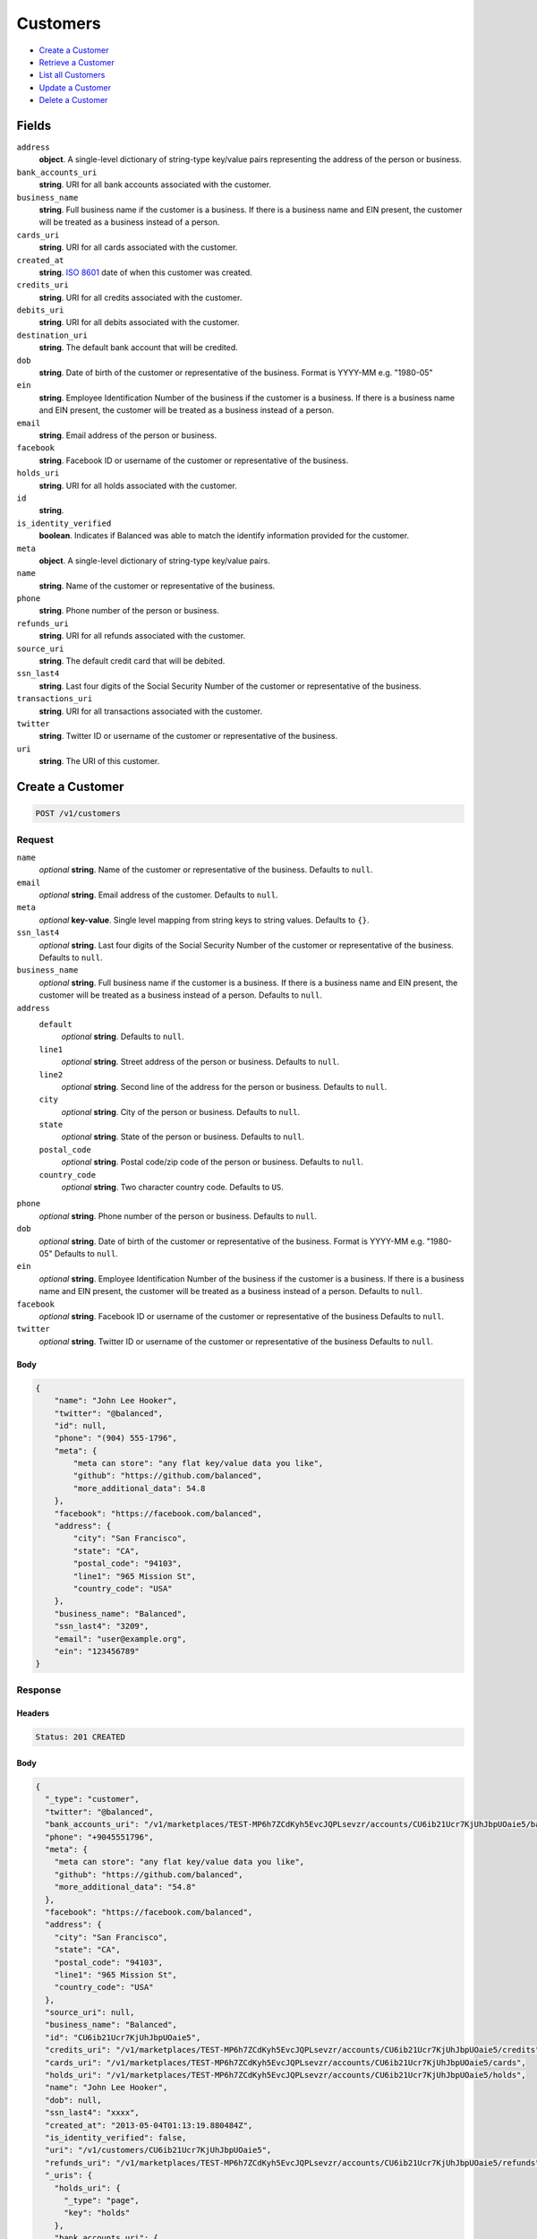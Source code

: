 Customers
=========

- `Create a Customer`_
- `Retrieve a Customer`_
- `List all Customers`_
- `Update a Customer`_
- `Delete a Customer`_

Fields
------

``address``
   **object**. A single-level dictionary of string-type key/value pairs representing
   the address of the person or business.

``bank_accounts_uri``
   **string**. URI for all bank accounts associated with the customer.

``business_name``
   **string**. Full business name if the customer is a business. If there is a
   business name and EIN present, the customer will be treated as a
   business instead of a person.

``cards_uri``
   **string**. URI for all cards associated with the customer.

``created_at``
   **string**. `ISO 8601 <http://www.w3.org/QA/Tips/iso-date>`_ date of when this
   customer was created.

``credits_uri``
   **string**. URI for all credits associated with the customer.

``debits_uri``
   **string**. URI for all debits associated with the customer.

``destination_uri``
   **string**. The default bank account that will be credited.

``dob``
   **string**. Date of birth of the customer or representative of the business.
   Format is YYYY-MM e.g. "1980-05"

``ein``
   **string**. Employee Identification Number of the business if the customer is a
   business. If there is a business name and EIN present, the customer
   will be treated as a business instead of a person.

``email``
   **string**. Email address of the person or business.

``facebook``
   **string**. Facebook ID or username of the customer or representative of the
   business.

``holds_uri``
   **string**. URI for all holds associated with the customer.

``id``
   **string**.

``is_identity_verified``
   **boolean**. Indicates if Balanced was able to match the identify information
   provided for the customer.

``meta``
   **object**. A single-level dictionary of string-type key/value pairs.

``name``
   **string**. Name of the customer or representative of the business.

``phone``
   **string**. Phone number of the person or business.

``refunds_uri``
   **string**. URI for all refunds associated with the customer.

``source_uri``
   **string**. The default credit card that will be debited.

``ssn_last4``
   **string**. Last four digits of the Social Security Number of the customer or
   representative of the business.

``transactions_uri``
   **string**. URI for all transactions associated with the customer.

``twitter``
   **string**. Twitter ID or username of the customer or representative of the
   business.

``uri``
   **string**. The URI of this customer.

Create a Customer
-----------------

.. code::

   POST /v1/customers

Request
~~~~~~~

``name``
   *optional* **string**. Name of the customer or representative of the business. Defaults to ``null``.

``email``
   *optional* **string**. Email address of the customer. Defaults to ``null``.

``meta``
   *optional* **key-value**. Single level mapping from string keys to string values. Defaults to ``{}``.

``ssn_last4``
   *optional* **string**. Last four digits of the Social Security Number of the customer or
   representative of the business. Defaults to ``null``.

``business_name``
   *optional* **string**. Full business name if the customer is a business. If there is a business
   name and EIN present, the customer will be treated as a business instead
   of a person. Defaults to ``null``.

``address``
   ``default``
      *optional* **string**. Defaults to ``null``.

   ``line1``
      *optional* **string**. Street address of the person or business. Defaults to ``null``.

   ``line2``
      *optional* **string**. Second line of the address for the person or business. Defaults to ``null``.

   ``city``
      *optional* **string**. City of the person or business. Defaults to ``null``.

   ``state``
      *optional* **string**. State of the person or business. Defaults to ``null``.

   ``postal_code``
      *optional* **string**. Postal code/zip code of the person or business. Defaults to ``null``.

   ``country_code``
      *optional* **string**. Two character country code. Defaults to ``US``.


``phone``
   *optional* **string**. Phone number of the person or business. Defaults to ``null``.

``dob``
   *optional* **string**. Date of birth of the customer or representative of the business.
   Format is YYYY-MM e.g. "1980-05" Defaults to ``null``.

``ein``
   *optional* **string**. Employee Identification Number of the business if the customer is a
   business. If there is a business name and EIN present, the customer will
   be treated as a business instead of a person. Defaults to ``null``.

``facebook``
   *optional* **string**. Facebook ID or username of the customer or representative of the
   business Defaults to ``null``.

``twitter``
   *optional* **string**. Twitter ID or username of the customer or representative of the business Defaults to ``null``.


Body
^^^^

.. code:: javascript

   {
       "name": "John Lee Hooker", 
       "twitter": "@balanced", 
       "id": null, 
       "phone": "(904) 555-1796", 
       "meta": {
           "meta can store": "any flat key/value data you like", 
           "github": "https://github.com/balanced", 
           "more_additional_data": 54.8
       }, 
       "facebook": "https://facebook.com/balanced", 
       "address": {
           "city": "San Francisco", 
           "state": "CA", 
           "postal_code": "94103", 
           "line1": "965 Mission St", 
           "country_code": "USA"
       }, 
       "business_name": "Balanced", 
       "ssn_last4": "3209", 
       "email": "user@example.org", 
       "ein": "123456789"
   }

Response
~~~~~~~~


Headers
^^^^^^^

.. code::

   Status: 201 CREATED


Body
^^^^

.. code:: javascript

   {
     "_type": "customer", 
     "twitter": "@balanced", 
     "bank_accounts_uri": "/v1/marketplaces/TEST-MP6h7ZCdKyh5EvcJQPLsevzr/accounts/CU6ib21Ucr7KjUhJbpUOaie5/bank_accounts", 
     "phone": "+9045551796", 
     "meta": {
       "meta can store": "any flat key/value data you like", 
       "github": "https://github.com/balanced", 
       "more_additional_data": "54.8"
     }, 
     "facebook": "https://facebook.com/balanced", 
     "address": {
       "city": "San Francisco", 
       "state": "CA", 
       "postal_code": "94103", 
       "line1": "965 Mission St", 
       "country_code": "USA"
     }, 
     "source_uri": null, 
     "business_name": "Balanced", 
     "id": "CU6ib21Ucr7KjUhJbpUOaie5", 
     "credits_uri": "/v1/marketplaces/TEST-MP6h7ZCdKyh5EvcJQPLsevzr/accounts/CU6ib21Ucr7KjUhJbpUOaie5/credits", 
     "cards_uri": "/v1/marketplaces/TEST-MP6h7ZCdKyh5EvcJQPLsevzr/accounts/CU6ib21Ucr7KjUhJbpUOaie5/cards", 
     "holds_uri": "/v1/marketplaces/TEST-MP6h7ZCdKyh5EvcJQPLsevzr/accounts/CU6ib21Ucr7KjUhJbpUOaie5/holds", 
     "name": "John Lee Hooker", 
     "dob": null, 
     "ssn_last4": "xxxx", 
     "created_at": "2013-05-04T01:13:19.880484Z", 
     "is_identity_verified": false, 
     "uri": "/v1/customers/CU6ib21Ucr7KjUhJbpUOaie5", 
     "refunds_uri": "/v1/marketplaces/TEST-MP6h7ZCdKyh5EvcJQPLsevzr/accounts/CU6ib21Ucr7KjUhJbpUOaie5/refunds", 
     "_uris": {
       "holds_uri": {
         "_type": "page", 
         "key": "holds"
       }, 
       "bank_accounts_uri": {
         "_type": "page", 
         "key": "bank_accounts"
       }, 
       "refunds_uri": {
         "_type": "page", 
         "key": "refunds"
       }, 
       "debits_uri": {
         "_type": "page", 
         "key": "debits"
       }, 
       "transactions_uri": {
         "_type": "page", 
         "key": "transactions"
       }, 
       "credits_uri": {
         "_type": "page", 
         "key": "credits"
       }, 
       "cards_uri": {
         "_type": "page", 
         "key": "cards"
       }
     }, 
     "debits_uri": "/v1/marketplaces/TEST-MP6h7ZCdKyh5EvcJQPLsevzr/accounts/CU6ib21Ucr7KjUhJbpUOaie5/debits", 
     "transactions_uri": "/v1/marketplaces/TEST-MP6h7ZCdKyh5EvcJQPLsevzr/accounts/CU6ib21Ucr7KjUhJbpUOaie5/transactions", 
     "destination_uri": null, 
     "email": "user@example.org", 
     "ein": "123456789"
   }

Retrieve a Customer
-------------------

.. code::

   HEAD /v1/customers/:customer_id
   GET /v1/customers/:customer_id

Response
~~~~~~~~


Headers
^^^^^^^

.. code::

   Status: 200 OK


Body
^^^^

.. code:: javascript

   {
     "_type": "customer", 
     "twitter": null, 
     "bank_accounts_uri": "/v1/marketplaces/TEST-MP6h7ZCdKyh5EvcJQPLsevzr/accounts/CU6ivKBhIx6sGx776vPLLtVD/bank_accounts", 
     "phone": null, 
     "meta": {}, 
     "facebook": null, 
     "address": {
       "city": "San Francisco", 
       "line2": "#425", 
       "line1": "965 Mission St", 
       "state": "CA", 
       "postal_code": "94103", 
       "country_code": "USA"
     }, 
     "source_uri": null, 
     "business_name": null, 
     "id": "CU6ivKBhIx6sGx776vPLLtVD", 
     "credits_uri": "/v1/marketplaces/TEST-MP6h7ZCdKyh5EvcJQPLsevzr/accounts/CU6ivKBhIx6sGx776vPLLtVD/credits", 
     "cards_uri": "/v1/marketplaces/TEST-MP6h7ZCdKyh5EvcJQPLsevzr/accounts/CU6ivKBhIx6sGx776vPLLtVD/cards", 
     "holds_uri": "/v1/marketplaces/TEST-MP6h7ZCdKyh5EvcJQPLsevzr/accounts/CU6ivKBhIx6sGx776vPLLtVD/holds", 
     "name": null, 
     "dob": null, 
     "ssn_last4": null, 
     "created_at": "2013-05-04T01:13:20.177554Z", 
     "is_identity_verified": false, 
     "uri": "/v1/customers/CU6ivKBhIx6sGx776vPLLtVD", 
     "refunds_uri": "/v1/marketplaces/TEST-MP6h7ZCdKyh5EvcJQPLsevzr/accounts/CU6ivKBhIx6sGx776vPLLtVD/refunds", 
     "_uris": {
       "holds_uri": {
         "_type": "page", 
         "key": "holds"
       }, 
       "bank_accounts_uri": {
         "_type": "page", 
         "key": "bank_accounts"
       }, 
       "refunds_uri": {
         "_type": "page", 
         "key": "refunds"
       }, 
       "debits_uri": {
         "_type": "page", 
         "key": "debits"
       }, 
       "transactions_uri": {
         "_type": "page", 
         "key": "transactions"
       }, 
       "credits_uri": {
         "_type": "page", 
         "key": "credits"
       }, 
       "cards_uri": {
         "_type": "page", 
         "key": "cards"
       }
     }, 
     "debits_uri": "/v1/marketplaces/TEST-MP6h7ZCdKyh5EvcJQPLsevzr/accounts/CU6ivKBhIx6sGx776vPLLtVD/debits", 
     "transactions_uri": "/v1/marketplaces/TEST-MP6h7ZCdKyh5EvcJQPLsevzr/accounts/CU6ivKBhIx6sGx776vPLLtVD/transactions", 
     "destination_uri": null, 
     "email": null, 
     "ein": null
   }

List all Customers
------------------

.. code::

   HEAD /v1/customers
   GET /v1/customers

Request
~~~~~~~

``limit``
    *optional* integer. Defaults to ``10``.

``offset``
    *optional* integer. Defaults to ``0``.


Headers
^^^^^^^

.. code::

   Status: 200 OK


Body
^^^^

.. code:: javascript

   {
     "first_uri": "/v1/customers?limit=10&offset=0", 
     "_type": "page", 
     "items": [
       {
         "twitter": null, 
         "meta": {}, 
         "id": "CU6iRR7yMKy2OCUti5tKTvFf", 
         "email": null, 
         "_type": "customer", 
         "source_uri": null, 
         "bank_accounts_uri": "/v1/marketplaces/TEST-MP6h7ZCdKyh5EvcJQPLsevzr/accounts/CU6iRR7yMKy2OCUti5tKTvFf/bank_accounts", 
         "phone": null, 
         "_uris": {
           "transactions_uri": {
             "_type": "page", 
             "key": "transactions"
           }, 
           "bank_accounts_uri": {
             "_type": "page", 
             "key": "bank_accounts"
           }, 
           "refunds_uri": {
             "_type": "page", 
             "key": "refunds"
           }, 
           "debits_uri": {
             "_type": "page", 
             "key": "debits"
           }, 
           "holds_uri": {
             "_type": "page", 
             "key": "holds"
           }, 
           "credits_uri": {
             "_type": "page", 
             "key": "credits"
           }, 
           "cards_uri": {
             "_type": "page", 
             "key": "cards"
           }
         }, 
         "facebook": null, 
         "address": {
           "city": "San Francisco", 
           "line2": "#425", 
           "line1": "965 Mission St", 
           "state": "CA", 
           "postal_code": "94103", 
           "country_code": "USA"
         }, 
         "destination_uri": null, 
         "business_name": null, 
         "credits_uri": "/v1/marketplaces/TEST-MP6h7ZCdKyh5EvcJQPLsevzr/accounts/CU6iRR7yMKy2OCUti5tKTvFf/credits", 
         "cards_uri": "/v1/marketplaces/TEST-MP6h7ZCdKyh5EvcJQPLsevzr/accounts/CU6iRR7yMKy2OCUti5tKTvFf/cards", 
         "holds_uri": "/v1/marketplaces/TEST-MP6h7ZCdKyh5EvcJQPLsevzr/accounts/CU6iRR7yMKy2OCUti5tKTvFf/holds", 
         "name": null, 
         "dob": null, 
         "created_at": "2013-05-04T01:13:20.494541Z", 
         "is_identity_verified": false, 
         "uri": "/v1/customers/CU6iRR7yMKy2OCUti5tKTvFf", 
         "refunds_uri": "/v1/marketplaces/TEST-MP6h7ZCdKyh5EvcJQPLsevzr/accounts/CU6iRR7yMKy2OCUti5tKTvFf/refunds", 
         "debits_uri": "/v1/marketplaces/TEST-MP6h7ZCdKyh5EvcJQPLsevzr/accounts/CU6iRR7yMKy2OCUti5tKTvFf/debits", 
         "transactions_uri": "/v1/marketplaces/TEST-MP6h7ZCdKyh5EvcJQPLsevzr/accounts/CU6iRR7yMKy2OCUti5tKTvFf/transactions", 
         "ssn_last4": null, 
         "ein": null
       }, 
       {
         "twitter": null, 
         "meta": {}, 
         "id": "CU6ivKBhIx6sGx776vPLLtVD", 
         "email": null, 
         "_type": "customer", 
         "source_uri": null, 
         "bank_accounts_uri": "/v1/marketplaces/TEST-MP6h7ZCdKyh5EvcJQPLsevzr/accounts/CU6ivKBhIx6sGx776vPLLtVD/bank_accounts", 
         "phone": null, 
         "_uris": {
           "transactions_uri": {
             "_type": "page", 
             "key": "transactions"
           }, 
           "bank_accounts_uri": {
             "_type": "page", 
             "key": "bank_accounts"
           }, 
           "refunds_uri": {
             "_type": "page", 
             "key": "refunds"
           }, 
           "debits_uri": {
             "_type": "page", 
             "key": "debits"
           }, 
           "holds_uri": {
             "_type": "page", 
             "key": "holds"
           }, 
           "credits_uri": {
             "_type": "page", 
             "key": "credits"
           }, 
           "cards_uri": {
             "_type": "page", 
             "key": "cards"
           }
         }, 
         "facebook": null, 
         "address": {
           "city": "San Francisco", 
           "line2": "#425", 
           "line1": "965 Mission St", 
           "state": "CA", 
           "postal_code": "94103", 
           "country_code": "USA"
         }, 
         "destination_uri": null, 
         "business_name": null, 
         "credits_uri": "/v1/marketplaces/TEST-MP6h7ZCdKyh5EvcJQPLsevzr/accounts/CU6ivKBhIx6sGx776vPLLtVD/credits", 
         "cards_uri": "/v1/marketplaces/TEST-MP6h7ZCdKyh5EvcJQPLsevzr/accounts/CU6ivKBhIx6sGx776vPLLtVD/cards", 
         "holds_uri": "/v1/marketplaces/TEST-MP6h7ZCdKyh5EvcJQPLsevzr/accounts/CU6ivKBhIx6sGx776vPLLtVD/holds", 
         "name": null, 
         "dob": null, 
         "created_at": "2013-05-04T01:13:20.177554Z", 
         "is_identity_verified": false, 
         "uri": "/v1/customers/CU6ivKBhIx6sGx776vPLLtVD", 
         "refunds_uri": "/v1/marketplaces/TEST-MP6h7ZCdKyh5EvcJQPLsevzr/accounts/CU6ivKBhIx6sGx776vPLLtVD/refunds", 
         "debits_uri": "/v1/marketplaces/TEST-MP6h7ZCdKyh5EvcJQPLsevzr/accounts/CU6ivKBhIx6sGx776vPLLtVD/debits", 
         "transactions_uri": "/v1/marketplaces/TEST-MP6h7ZCdKyh5EvcJQPLsevzr/accounts/CU6ivKBhIx6sGx776vPLLtVD/transactions", 
         "ssn_last4": null, 
         "ein": null
       }, 
       {
         "twitter": "@balanced", 
         "meta": {
           "meta can store": "any flat key/value data you like", 
           "github": "https://github.com/balanced", 
           "more_additional_data": "54.8"
         }, 
         "id": "CU6ib21Ucr7KjUhJbpUOaie5", 
         "email": "user@example.org", 
         "_type": "customer", 
         "source_uri": null, 
         "bank_accounts_uri": "/v1/marketplaces/TEST-MP6h7ZCdKyh5EvcJQPLsevzr/accounts/CU6ib21Ucr7KjUhJbpUOaie5/bank_accounts", 
         "phone": "+9045551796", 
         "_uris": {
           "transactions_uri": {
             "_type": "page", 
             "key": "transactions"
           }, 
           "bank_accounts_uri": {
             "_type": "page", 
             "key": "bank_accounts"
           }, 
           "refunds_uri": {
             "_type": "page", 
             "key": "refunds"
           }, 
           "debits_uri": {
             "_type": "page", 
             "key": "debits"
           }, 
           "holds_uri": {
             "_type": "page", 
             "key": "holds"
           }, 
           "credits_uri": {
             "_type": "page", 
             "key": "credits"
           }, 
           "cards_uri": {
             "_type": "page", 
             "key": "cards"
           }
         }, 
         "facebook": "https://facebook.com/balanced", 
         "address": {
           "city": "San Francisco", 
           "state": "CA", 
           "postal_code": "94103", 
           "country_code": "USA", 
           "line1": "965 Mission St"
         }, 
         "destination_uri": null, 
         "business_name": "Balanced", 
         "credits_uri": "/v1/marketplaces/TEST-MP6h7ZCdKyh5EvcJQPLsevzr/accounts/CU6ib21Ucr7KjUhJbpUOaie5/credits", 
         "cards_uri": "/v1/marketplaces/TEST-MP6h7ZCdKyh5EvcJQPLsevzr/accounts/CU6ib21Ucr7KjUhJbpUOaie5/cards", 
         "holds_uri": "/v1/marketplaces/TEST-MP6h7ZCdKyh5EvcJQPLsevzr/accounts/CU6ib21Ucr7KjUhJbpUOaie5/holds", 
         "name": "John Lee Hooker", 
         "dob": null, 
         "created_at": "2013-05-04T01:13:19.880484Z", 
         "is_identity_verified": false, 
         "uri": "/v1/customers/CU6ib21Ucr7KjUhJbpUOaie5", 
         "refunds_uri": "/v1/marketplaces/TEST-MP6h7ZCdKyh5EvcJQPLsevzr/accounts/CU6ib21Ucr7KjUhJbpUOaie5/refunds", 
         "debits_uri": "/v1/marketplaces/TEST-MP6h7ZCdKyh5EvcJQPLsevzr/accounts/CU6ib21Ucr7KjUhJbpUOaie5/debits", 
         "transactions_uri": "/v1/marketplaces/TEST-MP6h7ZCdKyh5EvcJQPLsevzr/accounts/CU6ib21Ucr7KjUhJbpUOaie5/transactions", 
         "ssn_last4": "xxxx", 
         "ein": "123456789"
       }, 
       {
         "twitter": null, 
         "meta": {}, 
         "id": "AC6huNyQF4uTZfS9gOLT9TeV", 
         "email": null, 
         "_type": "customer", 
         "source_uri": "/v1/marketplaces/TEST-MP6h7ZCdKyh5EvcJQPLsevzr/accounts/AC6huNyQF4uTZfS9gOLT9TeV/cards/CC6hrSUMJlU0jsdM0vcPf2lH", 
         "bank_accounts_uri": "/v1/marketplaces/TEST-MP6h7ZCdKyh5EvcJQPLsevzr/accounts/AC6huNyQF4uTZfS9gOLT9TeV/bank_accounts", 
         "phone": null, 
         "_uris": {
           "transactions_uri": {
             "_type": "page", 
             "key": "transactions"
           }, 
           "source_uri": {
             "_type": "card", 
             "key": "source"
           }, 
           "bank_accounts_uri": {
             "_type": "page", 
             "key": "bank_accounts"
           }, 
           "refunds_uri": {
             "_type": "page", 
             "key": "refunds"
           }, 
           "debits_uri": {
             "_type": "page", 
             "key": "debits"
           }, 
           "holds_uri": {
             "_type": "page", 
             "key": "holds"
           }, 
           "credits_uri": {
             "_type": "page", 
             "key": "credits"
           }, 
           "cards_uri": {
             "_type": "page", 
             "key": "cards"
           }
         }, 
         "facebook": null, 
         "address": {}, 
         "destination_uri": null, 
         "business_name": null, 
         "credits_uri": "/v1/marketplaces/TEST-MP6h7ZCdKyh5EvcJQPLsevzr/accounts/AC6huNyQF4uTZfS9gOLT9TeV/credits", 
         "cards_uri": "/v1/marketplaces/TEST-MP6h7ZCdKyh5EvcJQPLsevzr/accounts/AC6huNyQF4uTZfS9gOLT9TeV/cards", 
         "holds_uri": "/v1/marketplaces/TEST-MP6h7ZCdKyh5EvcJQPLsevzr/accounts/AC6huNyQF4uTZfS9gOLT9TeV/holds", 
         "name": "Benny Riemann", 
         "dob": null, 
         "created_at": "2013-05-04T01:13:19.273729Z", 
         "is_identity_verified": false, 
         "uri": "/v1/customers/AC6huNyQF4uTZfS9gOLT9TeV", 
         "refunds_uri": "/v1/marketplaces/TEST-MP6h7ZCdKyh5EvcJQPLsevzr/accounts/AC6huNyQF4uTZfS9gOLT9TeV/refunds", 
         "debits_uri": "/v1/marketplaces/TEST-MP6h7ZCdKyh5EvcJQPLsevzr/accounts/AC6huNyQF4uTZfS9gOLT9TeV/debits", 
         "transactions_uri": "/v1/marketplaces/TEST-MP6h7ZCdKyh5EvcJQPLsevzr/accounts/AC6huNyQF4uTZfS9gOLT9TeV/transactions", 
         "ssn_last4": null, 
         "ein": null
       }, 
       {
         "twitter": null, 
         "meta": {}, 
         "id": "AC6hfvdXA8vOmvg9PP3lcDjX", 
         "email": "fee@poundpay.com", 
         "_type": "customer", 
         "source_uri": null, 
         "bank_accounts_uri": "/v1/marketplaces/TEST-MP6h7ZCdKyh5EvcJQPLsevzr/accounts/AC6hfvdXA8vOmvg9PP3lcDjX/bank_accounts", 
         "phone": "+16505551212", 
         "_uris": {
           "transactions_uri": {
             "_type": "page", 
             "key": "transactions"
           }, 
           "bank_accounts_uri": {
             "_type": "page", 
             "key": "bank_accounts"
           }, 
           "refunds_uri": {
             "_type": "page", 
             "key": "refunds"
           }, 
           "debits_uri": {
             "_type": "page", 
             "key": "debits"
           }, 
           "holds_uri": {
             "_type": "page", 
             "key": "holds"
           }, 
           "credits_uri": {
             "_type": "page", 
             "key": "credits"
           }, 
           "cards_uri": {
             "_type": "page", 
             "key": "cards"
           }
         }, 
         "facebook": null, 
         "destination_uri": null, 
         "business_name": null, 
         "credits_uri": "/v1/marketplaces/TEST-MP6h7ZCdKyh5EvcJQPLsevzr/accounts/AC6hfvdXA8vOmvg9PP3lcDjX/credits", 
         "cards_uri": "/v1/marketplaces/TEST-MP6h7ZCdKyh5EvcJQPLsevzr/accounts/AC6hfvdXA8vOmvg9PP3lcDjX/cards", 
         "holds_uri": "/v1/marketplaces/TEST-MP6h7ZCdKyh5EvcJQPLsevzr/accounts/AC6hfvdXA8vOmvg9PP3lcDjX/holds", 
         "name": null, 
         "dob": null, 
         "created_at": "2013-05-04T01:13:19.054475Z", 
         "is_identity_verified": true, 
         "uri": "/v1/customers/AC6hfvdXA8vOmvg9PP3lcDjX", 
         "refunds_uri": "/v1/marketplaces/TEST-MP6h7ZCdKyh5EvcJQPLsevzr/accounts/AC6hfvdXA8vOmvg9PP3lcDjX/refunds", 
         "debits_uri": "/v1/marketplaces/TEST-MP6h7ZCdKyh5EvcJQPLsevzr/accounts/AC6hfvdXA8vOmvg9PP3lcDjX/debits", 
         "transactions_uri": "/v1/marketplaces/TEST-MP6h7ZCdKyh5EvcJQPLsevzr/accounts/AC6hfvdXA8vOmvg9PP3lcDjX/transactions", 
         "ssn_last4": null, 
         "ein": null
       }, 
       {
         "twitter": null, 
         "meta": {}, 
         "id": "AC6hfsqPbf2FPwFpckmeixpv", 
         "email": "escrow@poundpay.com", 
         "_type": "customer", 
         "source_uri": null, 
         "bank_accounts_uri": "/v1/marketplaces/TEST-MP6h7ZCdKyh5EvcJQPLsevzr/accounts/AC6hfsqPbf2FPwFpckmeixpv/bank_accounts", 
         "phone": null, 
         "_uris": {
           "transactions_uri": {
             "_type": "page", 
             "key": "transactions"
           }, 
           "bank_accounts_uri": {
             "_type": "page", 
             "key": "bank_accounts"
           }, 
           "refunds_uri": {
             "_type": "page", 
             "key": "refunds"
           }, 
           "debits_uri": {
             "_type": "page", 
             "key": "debits"
           }, 
           "holds_uri": {
             "_type": "page", 
             "key": "holds"
           }, 
           "credits_uri": {
             "_type": "page", 
             "key": "credits"
           }, 
           "cards_uri": {
             "_type": "page", 
             "key": "cards"
           }
         }, 
         "facebook": null, 
         "address": null, 
         "destination_uri": null, 
         "business_name": null, 
         "credits_uri": "/v1/marketplaces/TEST-MP6h7ZCdKyh5EvcJQPLsevzr/accounts/AC6hfsqPbf2FPwFpckmeixpv/credits", 
         "cards_uri": "/v1/marketplaces/TEST-MP6h7ZCdKyh5EvcJQPLsevzr/accounts/AC6hfsqPbf2FPwFpckmeixpv/cards", 
         "holds_uri": "/v1/marketplaces/TEST-MP6h7ZCdKyh5EvcJQPLsevzr/accounts/AC6hfsqPbf2FPwFpckmeixpv/holds", 
         "name": null, 
         "dob": null, 
         "created_at": "2013-05-04T01:13:19.053831Z", 
         "is_identity_verified": false, 
         "uri": "/v1/customers/AC6hfsqPbf2FPwFpckmeixpv", 
         "refunds_uri": "/v1/marketplaces/TEST-MP6h7ZCdKyh5EvcJQPLsevzr/accounts/AC6hfsqPbf2FPwFpckmeixpv/refunds", 
         "debits_uri": "/v1/marketplaces/TEST-MP6h7ZCdKyh5EvcJQPLsevzr/accounts/AC6hfsqPbf2FPwFpckmeixpv/debits", 
         "transactions_uri": "/v1/marketplaces/TEST-MP6h7ZCdKyh5EvcJQPLsevzr/accounts/AC6hfsqPbf2FPwFpckmeixpv/transactions", 
         "ssn_last4": null, 
         "ein": null
       }, 
       {
         "twitter": null, 
         "meta": {}, 
         "id": "AC6h8drMc1m3W2DJMyHvvxM5", 
         "email": "whc@example.org", 
         "_type": "customer", 
         "source_uri": "/v1/marketplaces/TEST-MP6h7ZCdKyh5EvcJQPLsevzr/accounts/AC6h8drMc1m3W2DJMyHvvxM5/bank_accounts/BA6hfz3ZvWLNq4EMBHsTtvuV", 
         "bank_accounts_uri": "/v1/marketplaces/TEST-MP6h7ZCdKyh5EvcJQPLsevzr/accounts/AC6h8drMc1m3W2DJMyHvvxM5/bank_accounts", 
         "phone": "+16505551212", 
         "_uris": {
           "holds_uri": {
             "_type": "page", 
             "key": "holds"
           }, 
           "source_uri": {
             "_type": "bank_account", 
             "key": "source"
           }, 
           "bank_accounts_uri": {
             "_type": "page", 
             "key": "bank_accounts"
           }, 
           "refunds_uri": {
             "_type": "page", 
             "key": "refunds"
           }, 
           "debits_uri": {
             "_type": "page", 
             "key": "debits"
           }, 
           "destination_uri": {
             "_type": "bank_account", 
             "key": "destination"
           }, 
           "transactions_uri": {
             "_type": "page", 
             "key": "transactions"
           }, 
           "credits_uri": {
             "_type": "page", 
             "key": "credits"
           }, 
           "cards_uri": {
             "_type": "page", 
             "key": "cards"
           }
         }, 
         "facebook": null, 
         "destination_uri": "/v1/marketplaces/TEST-MP6h7ZCdKyh5EvcJQPLsevzr/accounts/AC6h8drMc1m3W2DJMyHvvxM5/bank_accounts/BA6hfz3ZvWLNq4EMBHsTtvuV", 
         "business_name": null, 
         "credits_uri": "/v1/marketplaces/TEST-MP6h7ZCdKyh5EvcJQPLsevzr/accounts/AC6h8drMc1m3W2DJMyHvvxM5/credits", 
         "cards_uri": "/v1/marketplaces/TEST-MP6h7ZCdKyh5EvcJQPLsevzr/accounts/AC6h8drMc1m3W2DJMyHvvxM5/cards", 
         "holds_uri": "/v1/marketplaces/TEST-MP6h7ZCdKyh5EvcJQPLsevzr/accounts/AC6h8drMc1m3W2DJMyHvvxM5/holds", 
         "name": "William Henry Cavendish III", 
         "dob": null, 
         "created_at": "2013-05-04T01:13:18.949895Z", 
         "is_identity_verified": true, 
         "uri": "/v1/customers/AC6h8drMc1m3W2DJMyHvvxM5", 
         "refunds_uri": "/v1/marketplaces/TEST-MP6h7ZCdKyh5EvcJQPLsevzr/accounts/AC6h8drMc1m3W2DJMyHvvxM5/refunds", 
         "debits_uri": "/v1/marketplaces/TEST-MP6h7ZCdKyh5EvcJQPLsevzr/accounts/AC6h8drMc1m3W2DJMyHvvxM5/debits", 
         "transactions_uri": "/v1/marketplaces/TEST-MP6h7ZCdKyh5EvcJQPLsevzr/accounts/AC6h8drMc1m3W2DJMyHvvxM5/transactions", 
         "ssn_last4": null, 
         "ein": null
       }
     ], 
     "previous_uri": null, 
     "uri": "/v1/customers?limit=10&offset=0", 
     "_uris": {
       "first_uri": {
         "_type": "page", 
         "key": "first"
       }, 
       "next_uri": {
         "_type": "page", 
         "key": "next"
       }, 
       "previous_uri": {
         "_type": "page", 
         "key": "previous"
       }, 
       "last_uri": {
         "_type": "page", 
         "key": "last"
       }
     }, 
     "limit": 10, 
     "offset": 0, 
     "total": 7, 
     "next_uri": null, 
     "last_uri": "/v1/customers?limit=10&offset=0"
   }

Update a Customer
-----------------

.. code::

   PUT /v1/customers/:customer_id

Request
~~~~~~~

``name``
   *optional* **string**. Name of the customer or representative of the business. Defaults to ``null``.

``email``
   *optional* **string**. Email address of the customer. Defaults to ``null``.

``meta``
   *optional* **key-value**. Single level mapping from string keys to string values. Defaults to ``{}``.

``ssn_last4``
   *optional* **string**. Last four digits of the Social Security Number of the customer or
   representative of the business. Defaults to ``null``.

``business_name``
   *optional* **string**. Full business name if the customer is a business. If there is a business
   name and EIN present, the customer will be treated as a business instead
   of a person. Defaults to ``null``.

``address``
   ``default``
      *optional* **string**. Defaults to ``null``.

   ``line1``
      *optional* **string**. Street address of the person or business. Defaults to ``null``.

   ``line2``
      *optional* **string**. Second line of the address for the person or business. Defaults to ``null``.

   ``city``
      *optional* **string**. City of the person or business. Defaults to ``null``.

   ``state``
      *optional* **string**. State of the person or business. Defaults to ``null``.

   ``postal_code``
      *optional* **string**. Postal code/zip code of the person or business. Defaults to ``null``.

   ``country_code``
      *optional* **string**. Two character country code. Defaults to ``US``.


``phone``
   *optional* **string**. Phone number of the person or business. Defaults to ``null``.

``dob``
   *optional* **string**. Date of birth of the customer or representative of the business.
   Format is YYYY-MM e.g. "1980-05" Defaults to ``null``.

``ein``
   *optional* **string**. Employee Identification Number of the business if the customer is a
   business. If there is a business name and EIN present, the customer will
   be treated as a business instead of a person. Defaults to ``null``.

``facebook``
   *optional* **string**. Facebook ID or username of the customer or representative of the
   business Defaults to ``null``.

``twitter``
   *optional* **string**. Twitter ID or username of the customer or representative of the business Defaults to ``null``.


Headers
^^^^^^^

.. code::

   Status: 200 OK


Body
^^^^

.. code:: javascript

   {
     "_type": "customer", 
     "twitter": null, 
     "bank_accounts_uri": "/v1/marketplaces/TEST-MP6h7ZCdKyh5EvcJQPLsevzr/accounts/CU6jhx7YX6W9KZSGbi3lCfu1/bank_accounts", 
     "phone": null, 
     "meta": {}, 
     "facebook": null, 
     "address": {
       "country_code": "US"
     }, 
     "source_uri": null, 
     "business_name": null, 
     "id": "CU6jhx7YX6W9KZSGbi3lCfu1", 
     "credits_uri": "/v1/marketplaces/TEST-MP6h7ZCdKyh5EvcJQPLsevzr/accounts/CU6jhx7YX6W9KZSGbi3lCfu1/credits", 
     "cards_uri": "/v1/marketplaces/TEST-MP6h7ZCdKyh5EvcJQPLsevzr/accounts/CU6jhx7YX6W9KZSGbi3lCfu1/cards", 
     "holds_uri": "/v1/marketplaces/TEST-MP6h7ZCdKyh5EvcJQPLsevzr/accounts/CU6jhx7YX6W9KZSGbi3lCfu1/holds", 
     "name": "Richie McCaw", 
     "dob": null, 
     "ssn_last4": null, 
     "created_at": "2013-05-04T01:13:20.862775Z", 
     "is_identity_verified": false, 
     "uri": "/v1/customers/CU6jhx7YX6W9KZSGbi3lCfu1", 
     "refunds_uri": "/v1/marketplaces/TEST-MP6h7ZCdKyh5EvcJQPLsevzr/accounts/CU6jhx7YX6W9KZSGbi3lCfu1/refunds", 
     "_uris": {
       "holds_uri": {
         "_type": "page", 
         "key": "holds"
       }, 
       "bank_accounts_uri": {
         "_type": "page", 
         "key": "bank_accounts"
       }, 
       "refunds_uri": {
         "_type": "page", 
         "key": "refunds"
       }, 
       "debits_uri": {
         "_type": "page", 
         "key": "debits"
       }, 
       "transactions_uri": {
         "_type": "page", 
         "key": "transactions"
       }, 
       "credits_uri": {
         "_type": "page", 
         "key": "credits"
       }, 
       "cards_uri": {
         "_type": "page", 
         "key": "cards"
       }
     }, 
     "debits_uri": "/v1/marketplaces/TEST-MP6h7ZCdKyh5EvcJQPLsevzr/accounts/CU6jhx7YX6W9KZSGbi3lCfu1/debits", 
     "transactions_uri": "/v1/marketplaces/TEST-MP6h7ZCdKyh5EvcJQPLsevzr/accounts/CU6jhx7YX6W9KZSGbi3lCfu1/transactions", 
     "destination_uri": null, 
     "email": null, 
     "ein": null
   }

Delete a Customer
-----------------

You can delete a customer so long as there has been no activity associated with it such as creating a hold, credit, or debit. 

.. code::

   DELETE /v1/customers/:customer_id

Request
~~~~~~~


Headers
^^^^^^^

.. code::

   Status: 204 NO CONTENT


Body
^^^^

.. code:: javascript



